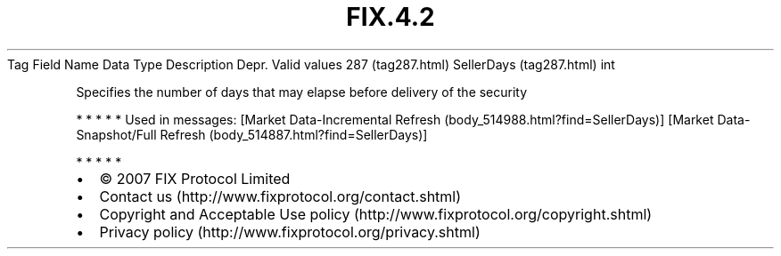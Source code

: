.TH FIX.4.2 "" "" "Tag #287"
Tag
Field Name
Data Type
Description
Depr.
Valid values
287 (tag287.html)
SellerDays (tag287.html)
int
.PP
Specifies the number of days that may elapse before delivery of the
security
.PP
   *   *   *   *   *
Used in messages:
[Market Data-Incremental Refresh (body_514988.html?find=SellerDays)]
[Market Data-Snapshot/Full Refresh (body_514887.html?find=SellerDays)]
.PP
   *   *   *   *   *
.PP
.PP
.IP \[bu] 2
© 2007 FIX Protocol Limited
.IP \[bu] 2
Contact us (http://www.fixprotocol.org/contact.shtml)
.IP \[bu] 2
Copyright and Acceptable Use policy (http://www.fixprotocol.org/copyright.shtml)
.IP \[bu] 2
Privacy policy (http://www.fixprotocol.org/privacy.shtml)
